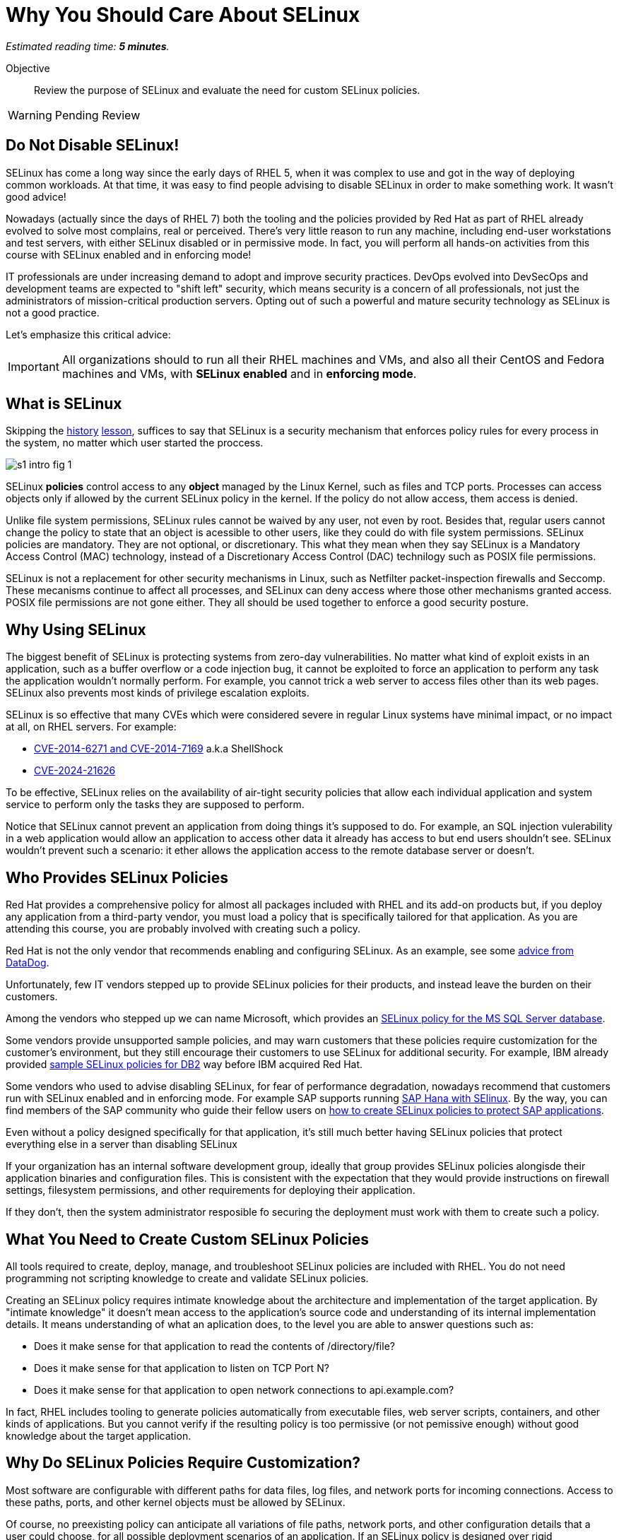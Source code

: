:time_estimate: 5

= Why You Should Care About SELinux

_Estimated reading time: *{time_estimate} minutes*._

Objective::

Review the purpose of SELinux and evaluate the need for custom SELinux policies.

WARNING: Pending Review

//This is looking like a blog post, maybe extract and publish on redhat.com

== Do Not Disable SELinux!

SELinux has come a long way since the early days of RHEL 5, when it was complex to use and got in the way of deploying common workloads. At that time, it was easy to find people advising to disable SELinux in order to make something work. It wasn't good advice!

Nowadays (actually since the days of RHEL 7) both the tooling and the policies provided by Red Hat as part of RHEL already evolved to solve most complains, real or perceived. There's very little reason to run any machine, including end-user workstations and test servers, with either SELinux disabled or in permissive mode. In fact, you will perform all hands-on activities from this course with SELinux enabled and in enforcing mode!

IT professionals are under increasing demand to adopt and improve security practices. DevOps evolved into DevSecOps and development teams are expected to "shift left" security, which means security is a concern of all professionals, not just the administrators of mission-critical production servers. Opting out of such a powerful and mature security technology as SELinux is not a good practice.

Let's emphasize this critical advice:

IMPORTANT: All organizations should to run all their RHEL machines and VMs, and also all their CentOS and Fedora machines and VMs, with *SELinux enabled* and in *enforcing mode*.

== What is SELinux

Skipping the https://en.wikipedia.org/wiki/Security-Enhanced_Linux#History[history] https://docs.redhat.com/en/documentation/red_hat_enterprise_linux/5/html/deployment_guide/rhlcommon-appendix-0005[lesson], suffices to say that SELinux is a security mechanism that enforces policy rules for every process in the system, no matter which user started the proccess.

image::s1-intro-fig-1.svg[]

SELinux *policies* control access to any *object* managed by the Linux Kernel, such as files and TCP ports. Processes can access objects only if allowed by the current SELinux policy in the kernel. If the policy do not allow access, them access is denied.

Unlike file system permissions, SELinux rules cannot be waived by any user, not even by root. Besides that, regular users cannot change the policy to state that an object is acessible to other users, like they could do with file system permissions. SELinux policies are mandatory. They are not optional, or discretionary. This what they mean when they say SELinux is a Mandatory Access Control (MAC) technology, instead of a Discretionary Access Control (DAC) technilogy such as POSIX file permissions.

SELinux is not a replacement for other security mechanisms in Linux, such as Netfilter packet-inspection firewalls and Seccomp. These mecanisms continue to affect all processes, and SELinux can deny access where those other mechanisms granted access. POSIX file permissions are not gone either. They all should be used together to enforce a good security posture.

== Why Using SELinux

The biggest benefit of SELinux is protecting systems from zero-day vulnerabilities. No matter what kind of exploit exists in an application, such as a buffer overflow or a code injection bug, it cannot be exploited to force an application to perform any task the application wouldn't normally perform. For example, you cannot trick a web server to access files other than its web pages. SELinux also prevents most kinds of privilege escalation exploits.

SELinux is so effective that many CVEs which were considered severe in regular Linux systems have minimal impact, or no impact at all, on RHEL servers. For example:

* https://blog.hqcodeshop.fi/archives/243-SElinux-and-Shellshock.html[CVE-2014-6271 and CVE-2014-7169] a.k.a ShellShock
* https://access.redhat.com/security/cve/cve-2024-21626[CVE-2024-21626]

To be effective, SELinux relies on the availability of air-tight security policies that allow each individual application and system service to perform only the tasks they are supposed to perform.

Notice that SELinux cannot prevent an application from doing things it's supposed to do. For example, an SQL injection vulerability in a web application would allow an application to access other data it already has access to but end users shouldn't see. SELinux wouldn't prevent such a scenario: it ether allows the application access to the remote database server or doesn't.

== Who Provides SELinux Policies

Red Hat provides a comprehensive policy for almost all packages included with RHEL and its add-on products but, if you deploy any application from a third-party vendor, you must load a policy that is specifically tailored for that application. As you are attending this course, you are probably involved with creating such a policy.

Red Hat is not the only vendor that recommends enabling and configuring SELinux. As an example, see some https://docs.datadoghq.com/security/default_rules/xccdf-org-ssgproject-content-rule-selinux-policytype/[advice from DataDog].

Unfortunately, few IT vendors stepped up to provide SELinux policies for their products, and instead leave the burden on their customers.

Among the vendors who stepped up we can name Microsoft, which provides an https://techcommunity.microsoft.com/t5/sql-server-blog/sql-server-2022-now-available-for-both-rhel-9-and-ubuntu-22-04/ba-p/3896410[SELinux policy for the MS SQL Server database].

Some vendors provide unsupported sample policies, and may warn customers that these policies require customization for the customer's environment, but they still encourage their customers to use SELinux for additional security. For example, IBM already provided https://www.ibm.com/docs/en/db2/11.5?topic=security-enhanced-linux-selinux[sample SELinux policies for DB2] way before IBM acquired Red Hat.

Some vendors who used to advise disabling SELinux, for fear of performance degradation, nowadays recommend that customers run with SELinux enabled and in enforcing mode. For example SAP supports running https://community.sap.com/t5/technology-blogs-by-members/selinux-and-sap-hana/ba-p/13547102[SAP Hana with SElinux]. By the way, you can find members of the SAP community who guide their fellow users on https://community.sap.com/t5/additional-blogs-by-sap/what-about-sap-and-selinux/ba-p/12844463[how to create SELinux policies to protect SAP applications].

Even without a policy designed specifically for that application, it's still much better having SELinux policies that protect everything else in a server than disabling SELinux
 
If your organization has an internal software development group, ideally that group provides SELinux policies alongisde their application binaries and configuration files. This is consistent with the expectation that they would provide instructions on firewall settings, filesystem permissions, and other requirements for deploying their application.

If they don't, then the system administrator resposible fo securing the deployment must work with them to create such a policy.

== What You Need to Create Custom SELinux Policies

All tools required to create, deploy, manage, and troubleshoot SELinux policies are included with RHEL. You do not need programming not scripting knowledge to create and validate SELinux policies.

Creating an SELinux policy requires intimate knowledge about the architecture and implementation of the target application. By "intimate knowledge" it doesn't mean access to the application's source code and understanding of its internal implementation details. It means understanding of what an aplication does, to the level you are able to answer questions such as: 

* Does it make sense for that application to read the contents of /directory/file?
* Does it make sense for that application to listen on TCP Port N?
* Does it make sense for that application to open network connections to api.example.com?

In fact, RHEL includes tooling to generate policies automatically from executable files, web server scripts, containers, and other kinds of applications. But you cannot verify if the resulting policy is too permissive (or not pemissive enough) without good knowledge about the target application.

== Why Do SELinux Policies Require Customization?

Most software are configurable with different paths for data files, log files, and network ports for incoming connections. Access to these paths, ports, and other kernel objects must be allowed by SELinux.

Of course, no preexisting policy can anticipate all variations of file paths, network ports, and other configuration details that a user could choose, for all possible deployment scenarios of an application. If an SELinux policy is designed over rigid configuration assumptions, it forces uses to use the software under those assumptions only.

SELinux provides many ways you can design a policy to be maleable and yet ensure an application cannot be abused by exploring known and unknown bugs. We will learn about those mechanisms later in this course.

In the worst case scenario, system administrators can configure an application to run in *permissive mode*. In that mode, SELinux does not block access from the application to anything. The application will be unprotected and vulnerable ot exploits, but the remaining of the system will still be protected.

In fact, the recommended workflow for creating a custom SELinux policy starts by running the target applications in permissive mode.

While it is possible to put the entire system in permissive move, this is rarely necessary. 

// Defer that concept until s5-rhel.adoc ?

== Unconfined Processes and Objects

You could cheat and create a policy which states that a process can do aything. SELinux makes it somewhat hard to create such a policy, but Red Hat includes, as part of the policies within RHEL, what is called *unconfined* processes: applications with unrestricted access all objects. For unconfined processes, SELinux effectively provide no security.

For example, all processes that a user starts from an interactive login are unconfined. This way a user can run any application to access their own files, without requiring custom policies. User files are still protected by SELinux from access by system services which run as confined processes.

Unconfined processes may not be acceptable for some high-security organizations, such as those involved with national defense. For these organizaitons, SELinux enables you to configure Multi Level Security (MLS) policies with enforce distinct security clearance levels, and confine all users (and all their processes) to a specific clearance level. This course does not teach how to handle such scenarios.

// Comment out the cut-and paste from slides when done?

== FROM HERE ON, RAW COPY-AND-PASTE FROM OTHER SOURCES, PENDING REORGANIZATION

https://docs.google.com/presentation/d/11K6ykCk2d9QySZ3rVzJWnX6FADEGLCacVAmumbBlENs/edit#

=== Proactive security: slides 4-10

PROACTIVE SECURITY

REACTIVE SECURITY

Figure with time line of buggy software release, bug discovered, and bug patched.

YOUR SYSTEM IS NOT PROTECTED DURING THE WINDOW OF VULNERABILITY!

PROACTIVE SECURITY HELPS TO PROTECT YOUR SYSTEM DURING THE WINDOW OF VULNERABILITY!

=== What is SELinux: slides #11-18

SECURITY ENHANCED LINUX IS A SECURITY MECHANISM BRINGING PROACTIVE SECURITY FOR YOUR SYSTEM.

TECHNOLOGY FOR PROCESS ISOLATION TO MITIGATE ATTACKS VIA PRIVILEGE ESCALATION

EXPLOIT EXAMPLES WHERE SELINUX HELPED TO PROTECT YOUR SYSTEM

DOCKER CVE-2016-9962
SHELLSHOCK
https://access.redhat.com/articles/1212303
runc - Malicious container escape
https://access.redhat.com/security/vulnerabilities/runcescape
CVE-2024-21626
https://access.redhat.com/security/cve/cve-2024-21626

TRADITIONAL LINUX SECURITY

File permission bits

PROBLEMS
ROOT BYPASSING THIS SECURITY
SETUID BIT




